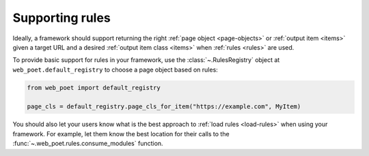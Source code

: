 .. _framework-rules:

================
Supporting rules
================

Ideally, a framework should support returning the right :ref:`page object
<page-objects>` or :ref:`output item <items>` given a target URL and a desired
:ref:`output item class <items>` when :ref:`rules <rules>` are used.

To provide basic support for rules in your framework, use the
:class:`~.RulesRegistry` object at ``web_poet.default_registry`` to choose
a page object based on rules:

.. code-block:: python

    from web_poet import default_registry

    page_cls = default_registry.page_cls_for_item("https://example.com", MyItem)

You should also let your users know what is the best approach to :ref:`load
rules <load-rules>` when using your framework. For example, let them know the
best location for their calls to the :func:`~.web_poet.rules.consume_modules`
function.
